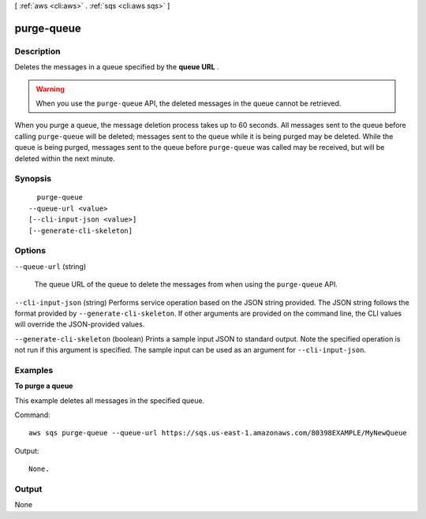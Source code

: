 [ :ref:`aws <cli:aws>` . :ref:`sqs <cli:aws sqs>` ]

.. _cli:aws sqs purge-queue:


***********
purge-queue
***********



===========
Description
===========



Deletes the messages in a queue specified by the **queue URL** .

 

.. warning::

  When you use the ``purge-queue`` API, the deleted messages in the queue cannot be retrieved.

 

When you purge a queue, the message deletion process takes up to 60 seconds. All messages sent to the queue before calling ``purge-queue`` will be deleted; messages sent to the queue while it is being purged may be deleted. While the queue is being purged, messages sent to the queue before ``purge-queue`` was called may be received, but will be deleted within the next minute.



========
Synopsis
========

::

    purge-queue
  --queue-url <value>
  [--cli-input-json <value>]
  [--generate-cli-skeleton]




=======
Options
=======

``--queue-url`` (string)


  The queue URL of the queue to delete the messages from when using the ``purge-queue`` API.

  

``--cli-input-json`` (string)
Performs service operation based on the JSON string provided. The JSON string follows the format provided by ``--generate-cli-skeleton``. If other arguments are provided on the command line, the CLI values will override the JSON-provided values.

``--generate-cli-skeleton`` (boolean)
Prints a sample input JSON to standard output. Note the specified operation is not run if this argument is specified. The sample input can be used as an argument for ``--cli-input-json``.



========
Examples
========

**To purge a queue**

This example deletes all messages in the specified queue.

Command::

  aws sqs purge-queue --queue-url https://sqs.us-east-1.amazonaws.com/80398EXAMPLE/MyNewQueue

Output::

  None.

======
Output
======

None